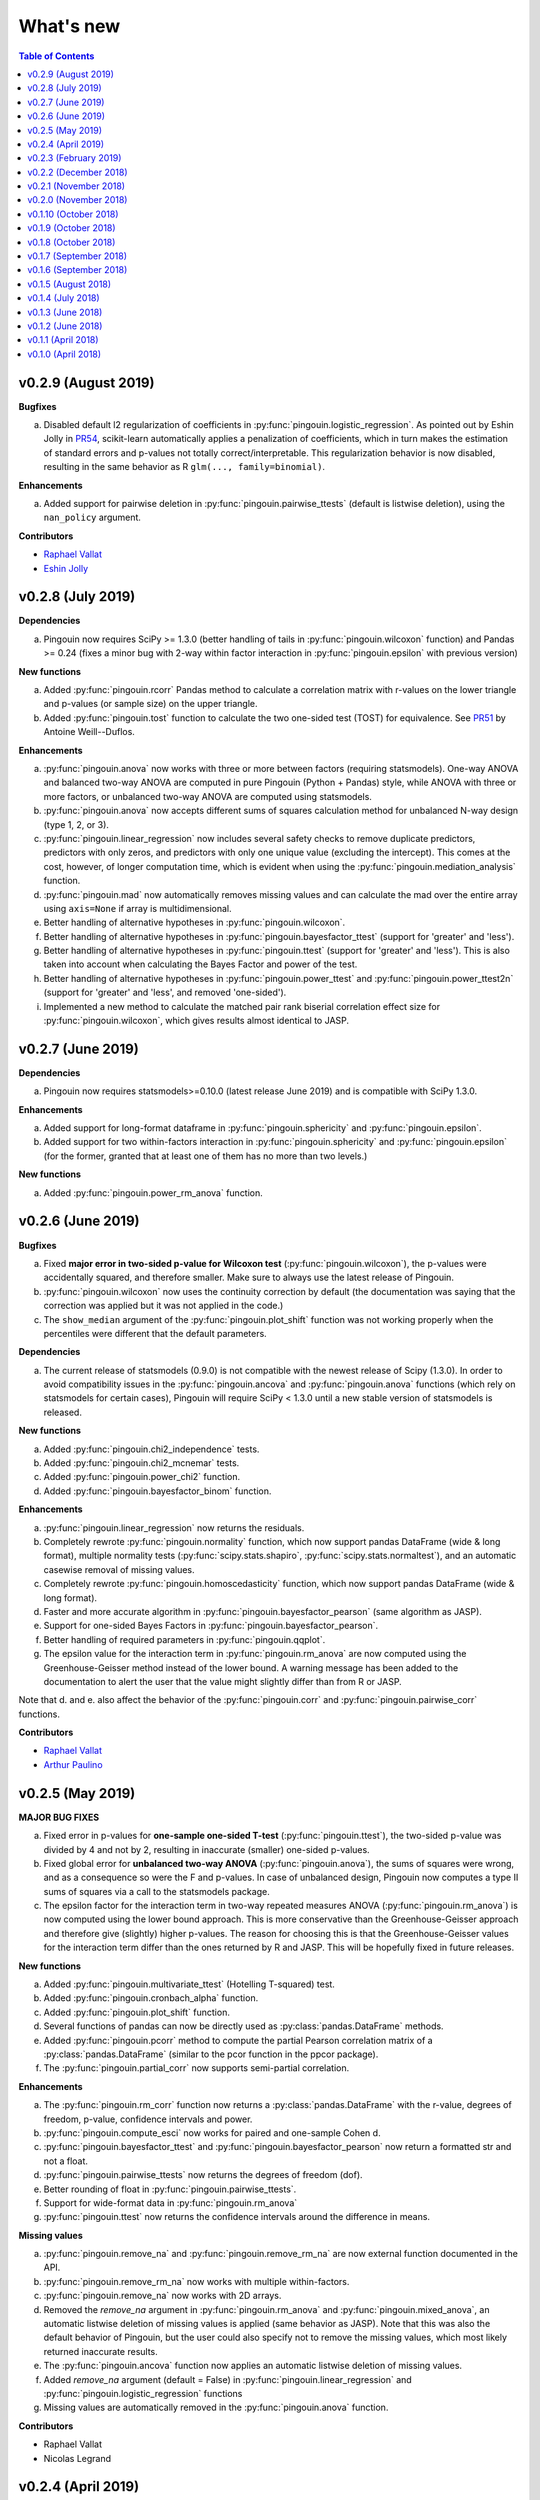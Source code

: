 .. _Changelog:

What's new
##########

.. contents:: Table of Contents
   :depth: 2

v0.2.9 (August 2019)
--------------------

**Bugfixes**

a. Disabled default l2 regularization of coefficients in :py:func:`pingouin.logistic_regression`. As pointed out by Eshin Jolly in `PR54 <https://github.com/raphaelvallat/pingouin/pull/54>`_, scikit-learn automatically applies a penalization of coefficients, which in turn makes the estimation of standard errors and p-values not totally correct/interpretable. This regularization behavior is now disabled, resulting in the same behavior as R ``glm(..., family=binomial)``.

**Enhancements**

a. Added support for pairwise deletion in :py:func:`pingouin.pairwise_ttests` (default is listwise deletion), using the ``nan_policy`` argument.

**Contributors**

* `Raphael Vallat <https://raphaelvallat.com>`_
* `Eshin Jolly <http://eshinjolly.com/>`_


v0.2.8 (July 2019)
------------------

**Dependencies**

a. Pingouin now requires SciPy >= 1.3.0 (better handling of tails in :py:func:`pingouin.wilcoxon` function) and Pandas >= 0.24 (fixes a minor bug with 2-way within factor interaction in :py:func:`pingouin.epsilon` with previous version)

**New functions**

a. Added :py:func:`pingouin.rcorr` Pandas method to calculate a correlation matrix with r-values on the lower triangle and p-values (or sample size) on the upper triangle.
b. Added :py:func:`pingouin.tost` function to calculate the two one-sided test (TOST) for equivalence. See `PR51 <https://github.com/raphaelvallat/pingouin/pull/51>`_ by Antoine Weill--Duflos.

**Enhancements**

a. :py:func:`pingouin.anova` now works with three or more between factors (requiring statsmodels). One-way ANOVA and balanced two-way ANOVA are computed in pure Pingouin (Python + Pandas) style, while ANOVA with three or more factors, or unbalanced two-way ANOVA are computed using statsmodels.
b. :py:func:`pingouin.anova` now accepts different sums of squares calculation method for unbalanced N-way design (type 1, 2, or 3).
c. :py:func:`pingouin.linear_regression` now includes several safety checks to remove duplicate predictors, predictors with only zeros, and predictors with only one unique value (excluding the intercept). This comes at the cost, however, of longer computation time, which is evident when using the :py:func:`pingouin.mediation_analysis` function.
d. :py:func:`pingouin.mad` now automatically removes missing values and can calculate the mad over the entire array using ``axis=None`` if array is multidimensional.
e. Better handling of alternative hypotheses in :py:func:`pingouin.wilcoxon`.
f. Better handling of alternative hypotheses in :py:func:`pingouin.bayesfactor_ttest` (support for 'greater' and 'less').
g. Better handling of alternative hypotheses in :py:func:`pingouin.ttest` (support for 'greater' and 'less'). This is also taken into account when calculating the Bayes Factor and power of the test.
h. Better handling of alternative hypotheses in :py:func:`pingouin.power_ttest` and :py:func:`pingouin.power_ttest2n` (support for 'greater' and 'less', and removed 'one-sided').
i. Implemented a new method to calculate the matched pair rank biserial correlation effect size for :py:func:`pingouin.wilcoxon`, which gives results almost identical to JASP.

v0.2.7 (June 2019)
------------------

**Dependencies**

a. Pingouin now requires statsmodels>=0.10.0 (latest release June 2019) and is compatible with SciPy 1.3.0.

**Enhancements**

a. Added support for long-format dataframe in :py:func:`pingouin.sphericity` and :py:func:`pingouin.epsilon`.
b. Added support for two within-factors interaction in :py:func:`pingouin.sphericity` and :py:func:`pingouin.epsilon` (for the former, granted that at least one of them has no more than two levels.)

**New functions**

a. Added :py:func:`pingouin.power_rm_anova` function.

v0.2.6 (June 2019)
------------------

**Bugfixes**

a. Fixed **major error in two-sided p-value for Wilcoxon test** (:py:func:`pingouin.wilcoxon`), the p-values were accidentally squared, and therefore smaller. Make sure to always use the latest release of Pingouin.
b. :py:func:`pingouin.wilcoxon` now uses the continuity correction by default (the documentation was saying that the correction was applied but it was not applied in the code.)
c. The ``show_median`` argument of the :py:func:`pingouin.plot_shift` function was not working properly when the percentiles were different that the default parameters.

**Dependencies**

a. The current release of statsmodels (0.9.0) is not compatible with the newest release of Scipy (1.3.0). In order to avoid compatibility issues in the :py:func:`pingouin.ancova` and :py:func:`pingouin.anova` functions (which rely on statsmodels for certain cases), Pingouin will require SciPy < 1.3.0 until a new stable version of statsmodels is released.

**New functions**

a. Added :py:func:`pingouin.chi2_independence` tests.
b. Added :py:func:`pingouin.chi2_mcnemar` tests.
c. Added :py:func:`pingouin.power_chi2` function.
d. Added :py:func:`pingouin.bayesfactor_binom` function.

**Enhancements**

a. :py:func:`pingouin.linear_regression` now returns the residuals.
b. Completely rewrote :py:func:`pingouin.normality` function, which now support pandas DataFrame (wide & long format), multiple normality tests (:py:func:`scipy.stats.shapiro`, :py:func:`scipy.stats.normaltest`), and an automatic casewise removal of missing values.
c. Completely rewrote :py:func:`pingouin.homoscedasticity` function, which now support pandas DataFrame (wide & long format).
d. Faster and more accurate algorithm in :py:func:`pingouin.bayesfactor_pearson` (same algorithm as JASP).
e. Support for one-sided Bayes Factors in :py:func:`pingouin.bayesfactor_pearson`.
f. Better handling of required parameters in :py:func:`pingouin.qqplot`.
g. The epsilon value for the interaction term in :py:func:`pingouin.rm_anova` are now computed using the Greenhouse-Geisser method instead of the lower bound. A warning message has been added to the documentation to alert the user that the value might slightly differ than from R or JASP.

Note that d. and e. also affect the behavior of the :py:func:`pingouin.corr` and :py:func:`pingouin.pairwise_corr` functions.

**Contributors**

* `Raphael Vallat <https://raphaelvallat.com>`_
* `Arthur Paulino <https://github.com/arthurpaulino>`_

v0.2.5 (May 2019)
-----------------

**MAJOR BUG FIXES**

a. Fixed error in p-values for **one-sample one-sided T-test** (:py:func:`pingouin.ttest`), the two-sided p-value was divided by 4 and not by 2, resulting in inaccurate (smaller) one-sided p-values.
b. Fixed global error for **unbalanced two-way ANOVA** (:py:func:`pingouin.anova`), the sums of squares were wrong, and as a consequence so were the F and p-values. In case of unbalanced design, Pingouin now computes a type II sums of squares via a call to the statsmodels package.
c. The epsilon factor for the interaction term in two-way repeated measures ANOVA (:py:func:`pingouin.rm_anova`) is now computed using the lower bound approach. This is more conservative than the Greenhouse-Geisser approach and therefore give (slightly) higher p-values. The reason for choosing this is that the Greenhouse-Geisser values for the interaction term differ than the ones returned by R and JASP. This will be hopefully fixed in future releases.

**New functions**

a. Added :py:func:`pingouin.multivariate_ttest` (Hotelling T-squared) test.
b. Added :py:func:`pingouin.cronbach_alpha` function.
c. Added :py:func:`pingouin.plot_shift` function.
d. Several functions of pandas can now be directly used as :py:class:`pandas.DataFrame` methods.
e. Added :py:func:`pingouin.pcorr` method to compute the partial Pearson correlation matrix of a :py:class:`pandas.DataFrame` (similar to the pcor function in the ppcor package).
f. The :py:func:`pingouin.partial_corr` now supports semi-partial correlation.

**Enhancements**

a. The :py:func:`pingouin.rm_corr` function now returns a :py:class:`pandas.DataFrame` with the r-value, degrees of freedom, p-value, confidence intervals and power.
b. :py:func:`pingouin.compute_esci` now works for paired and one-sample Cohen d.
c. :py:func:`pingouin.bayesfactor_ttest` and :py:func:`pingouin.bayesfactor_pearson` now return a formatted str and not a float.
d. :py:func:`pingouin.pairwise_ttests` now returns the degrees of freedom (dof).
e. Better rounding of float in :py:func:`pingouin.pairwise_ttests`.
f. Support for wide-format data in :py:func:`pingouin.rm_anova`
g. :py:func:`pingouin.ttest` now returns the confidence intervals around the difference in means.

**Missing values**

a. :py:func:`pingouin.remove_na` and :py:func:`pingouin.remove_rm_na` are now external function documented in the API.
b. :py:func:`pingouin.remove_rm_na` now works with multiple within-factors.
c. :py:func:`pingouin.remove_na` now works with 2D arrays.
d. Removed the `remove_na` argument in :py:func:`pingouin.rm_anova` and :py:func:`pingouin.mixed_anova`, an automatic listwise deletion of missing values is applied (same behavior as JASP). Note that this was also the default behavior of Pingouin, but the user could also specify not to remove the missing values, which most likely returned inaccurate results.
e. The :py:func:`pingouin.ancova` function now applies an automatic listwise deletion of missing values.
f. Added `remove_na` argument (default = False) in :py:func:`pingouin.linear_regression` and :py:func:`pingouin.logistic_regression` functions
g. Missing values are automatically removed in the :py:func:`pingouin.anova` function.

**Contributors**

* Raphael Vallat
* Nicolas Legrand

v0.2.4 (April 2019)
-------------------

**Correlation**

a. Added :py:func:`pingouin.distance_corr` (distance correlation) function.
b. :py:func:`pingouin.rm_corr` now requires at least 3 unique subjects (same behavior as the original R package).
c. The :py:func:`pingouin.pairwise_corr` is faster and returns the number of outlier if a robust correlation is used.
d. Added support for 2D level in the :py:func:`pingouin.pairwise_corr`. See Jupyter notebooks for examples.
e. Added support for partial correlation in the :py:func:`pingouin.pairwise_corr` function.
f. Greatly improved execution speed of :py:func:`pingouin.correlation.skipped` function.
g. Added default random state to compute the Min Covariance Determinant in the :py:func:`pingouin.correlation.skipped` function.
h. The default number of bootstrap samples for the :py:func:`pingouin.correlation.shepherd` function is now set to 200 (previously 2000) to increase computation speed.
i. :py:func:`pingouin.partial_corr` now automatically drops rows with missing values.

**Datasets**

a. Renamed :py:func:`pingouin.read_dataset` and :py:func:`pingouin.list_dataset` (before one needed to call these functions by calling pingouin.datasets)

**Pairwise T-tests and multi-comparisons**

a. Added support for non-parametric pairwise tests in :py:func:`pingouin.pairwise_ttests` function.
b. Common language effect size (CLES) is now reported by default in :py:func:`pingouin.pairwise_ttests` function.
c. CLES is now implemented in the :py:func:`pingouin.compute_effsize` function.
d. Better code, doc and testing for the functions in multicomp.py.
e. P-values adjustment methods now do not take into account NaN values (same behavior as the R function p.adjust)

**Plotting**

a. Added :py:func:`pingouin.plot_paired` function.

**Regression**

a. NaN are now automatically removed in :py:func:`pingouin.mediation_analysis`.
b. The :py:func:`pingouin.linear_regression` and :py:func:`pingouin.logistic_regression` now fail if NaN / Inf are present in the target or predictors variables. The user must remove then before running these functions.
c. Added support for multiple parallel mediator in :py:func:`pingouin.mediation_analysis`.
d. Added support for covariates in :py:func:`pingouin.mediation_analysis`.
e. Added seed argument to :py:func:`pingouin.mediation_analysis` for reproducible results.
f. :py:func:`pingouin.mediation_analysis` now returns two-sided p-values computed with a permutation test.
g. Added :py:func:`pingouin.utils._perm_pval` to compute p-value from a permutation test.

**Bugs and tests**

a. Travis and AppVeyor test for Python 3.5, 3.6 and 3.7.
b. Better doctest & improved examples for many functions.
c. Fixed bug with :py:func:`pingouin.mad` when axis was not 0.

v0.2.3 (February 2019)
----------------------

**Correlation**

a. `shepherd` now also returns the outlier vector (same behavior as skipped).
b. The `corr` function returns the number of outliers for shepherd and skipped.
c. Removed `mahal` function.

**Licensing**

a. Pingouin is now released under the GNU General Public Licence 3.
b. Added licenses files of external modules (qsturng and tabulate).

**Plotting**

a. NaN are automatically removed in qqplot function

v0.2.2 (December 2018)
----------------------

**Plotting**

a. Started working on Pingouin's plotting module
b. Added Seaborn and Matplotlib to dependencies
c. Added plot_skipped_corr function (PR from Nicolas Legrand)
d. Added qqplot function (Quantile-Quantile plot)
e. Added plot_blandaltman function (Bland-Altman plot)

**Power**

a. Added power_corr, based on the R `pwr` package.
b. Renamed anova_power and ttest_power to power_anova and power_ttest.
c. Added power column to corr() and pairwise_corr()
d. power_ttest function can now solve for sample size, alpha and d
e. power_ttest2n for two-sample T-test with unequal n.
f. power_anova can now solve for sample size, number of groups, alpha and eta

v0.2.1 (November 2018)
----------------------

**Effect size**

a. Separated compute_esci and compute_bootci
b. Added corrected percentile method and normal approximation to bootstrap
c. Fixed bootstrapping method

v0.2.0 (November 2018)
----------------------

**ANOVA**

a. Added Welch ANOVA
b. Added Games-Howell post-hoc test for one-way ANOVA with unequal variances
c. Pairwise T-tests now accepts two within or two between factors
d. Fixed error in padjust correction in the pairwise_ttests function: correction was applied on all p-values at the same time.

**Correlation/Regression**

a. Added linear_regression function.
b. Added logistic_regression function.
c. Added mediation_analysis function.
d. Support for advanced indexing (product / combination) in pairwise_corr function.

**Documentation**

a. Added Guidelines section with flow charts
b. Renamed API section to Functions
c. Major improvements to the documentation of several functions
d. Added Gitter channel

v0.1.10 (October 2018)
----------------------

**Bug**

a. Fixed dataset names in MANIFEST.in (.csv files were not copy-pasted with pip)

**Circular**

a. Added circ_vtest function

**Distribution**

a. Added multivariate_normality function (Henze-Zirkler's Multivariate Normality Test)
b. Renamed functions test_normality, test_sphericity and test_homoscedasticity to normality, sphericity and homoscedasticity to avoid bugs with pytest.
c. Moved distribution tests from parametric.py to distribution.py


v0.1.9 (October 2018)
---------------------

**Correlation**

a. Added partial_corr function (partial correlation)

**Doc**

a. Minor improvements in docs and binder notebooks


v0.1.8 (October 2018)
---------------------

**ANOVA**

a. Added support for multiple covariates in ANCOVA function (requires statsmodels).

**Documentation**

a. Major re-organization in API category
b. Added equations and references for effect sizes and Bayesian functions.

**Non-parametric**

a. Added cochran function (Cochran Q test)


v0.1.7 (September 2018)
-----------------------

**ANOVA**

a. Added rm_anova2 function (two-way repeated measures ANOVA).
b. Added ancova function (Analysis of covariance)

**Correlations**

a. Added intraclass_corr function (intraclass correlation).
b. The rm_corr function uses the new ancova function instead of statsmodels.

**Datasets**

a. Added ancova and icc datasets

**Effect size**

a. Fixed bug in Cohen d: now use unbiased standard deviation (np.std(ddof=1)) for paired and one-sample Cohen d.
   Please make sure to use pingouin >= 0.1.7 to avoid any mistakes on the paired effect sizes.


v0.1.6 (September 2018)
-----------------------

**ANOVA**

a. Added JNS method to compute sphericity.

**Bug**

a. Added .csv datasets files to python site-packages folder
b. Fixed error in test_sphericity when ddof == 0.


v0.1.5 (August 2018)
--------------------

**ANOVA**

a. rm_anova, friedman and mixed_anova now require a subject identifier. This avoids improper collapsing when multiple repeated measures factors are present in the dataset.
b. rm_anova, friedman and mixed_anova now support the presence of other repeated measures factors in the dataset.
c. Fixed error in test_sphericity
d. Better output of ANOVA summary
e. Added epsilon function

**Code**

a. Added AppVeyor CI (Windows)
b. Cleaned some old functions

**Correlation**

a. Added repeated measures correlation (Bakdash and Marusich 2017).
b. Added robust skipped correlation (Rousselet and Pernet 2012).
c. Pairwise_corr function now automatically delete non-numeric columns.

**Dataset**

a. Added pingouin.datasets module (read_dataset & list_dataset functions)
b. Added datasets: bland1995, berens2009, dolan2009, mcclave1991

**Doc**

a. Examples are now Jupyter Notebooks.
b. Binder integration

**Misc**

a. Added median absolute deviation (mad)
b. Added mad median rule (Wilcox 2012)
c. Added mahal function (equivalent of Matlab mahal function)

**Parametric**

a. Added two-way ANOVA.
b. Added pairwise_tukey function


v0.1.4 (July 2018)
------------------
**Installation**

a. Fix bug with pip install caused by pingouin.external

**Circular statistics**

a. Added circ_corrcc, circ_corrcl, circ_r, circ_rayleigh

v0.1.3 (June 2018)
------------------
**Documentation**

a. Added several tutorials
b. Improved doc of several functions

**Bayesian**

a. T-test now reports the Bayes factor of the alternative hypothesis (BF10)
b. Pearson correlation now reports the Bayes factor of the alternative hypothesis (BF10)

**Non-parametric**

a. Kruskal-Wallis test
b. Friedman test

**Correlations**

a. Added Shepherd's pi correlation (Schwarzkopf et al. 2012)
b. Fixed bug in confidence intervals of correlation coefficients
c. Parametric 95% CI are returned by default when calling corr

v0.1.2 (June 2018)
------------------

**Correlation**

a. Pearson
b. Spearman
c. Kendall
d. Percentage bend (robust)
e. Pairwise correlations between all columns of a pandas dataframe

**Non-parametric**

a. Mann-Whitney U
b. Wilcoxon signed-rank
c. Rank-biserial correlation effect size
d. Common language effect size


v0.1.1 (April 2018)
-------------------

**ANOVA**

a. One-way
b. One-way repeated measures
c. Two-way split-plot (one between factor and one within factor)

**Miscellaneous statistical functions**

a. T-tests
b. Power of T-tests and one-way ANOVA

v0.1.0 (April 2018)
-------------------

Initial release.

**Pairwise comparisons**

a. FDR correction (BH / BY)
b. Bonferroni
c. Holm

**Effect sizes**:

a. Cohen's d (independent and repeated measures)
b. Hedges g
c. Glass delta
d. Eta-square
e. Odds-ratio
f. Area Under the Curve

**Miscellaneous statistical functions**

a. Geometric Z-score
b. Normality, sphericity homoscedasticity and distributions tests

**Code**

a. PEP8 and Flake8
b. Tests and code coverage
